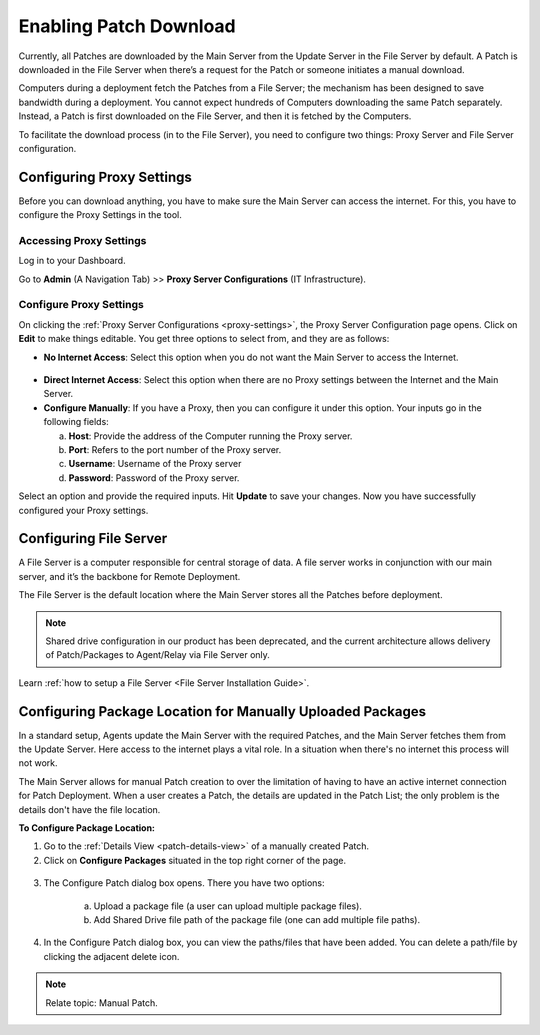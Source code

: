 .. _Configuring Patch Download Location:

***********************
Enabling Patch Download
***********************

Currently, all Patches are downloaded by the Main Server from the
Update Server in the File Server by default. A Patch is downloaded in the File Server when there’s a request for the Patch or
someone initiates a manual download.

Computers during a deployment fetch the Patches from a File Server;
the mechanism has been designed to save bandwidth during a deployment.
You cannot expect hundreds of Computers downloading the same Patch
separately. Instead, a Patch is first downloaded on the File Server,
and then it is fetched by the Computers.

To facilitate the download process (in to the File Server), you need to configure two things:
Proxy Server and File Server configuration.

.. _proxy-settings:

Configuring Proxy Settings
==========================

Before you can download anything, you have to make sure the Main
Server can access the internet. For this, you have to configure the
Proxy Settings in the tool.

Accessing Proxy Settings
------------------------

Log in to your Dashboard.

Go to **Admin** (A Navigation Tab) >> **Proxy Server Configurations** (IT Infrastructure).

.. _pf-32:
.. figure:: https://s3-ap-southeast-1.amazonaws.com/flotomate-resources/patch-management/P-32.png
   :align: center
   :alt: figure 32

Configure Proxy Settings
------------------------

On clicking the :ref:`Proxy Server Configurations <proxy-settings>`, the Proxy Server
Configuration page opens. Click on **Edit** to make things editable. You
get three options to select from, and they are as follows:

-  **No Internet Access**: Select this option when you do not want the
   Main Server to access the Internet.

.. _pf-33:
.. figure:: https://s3-ap-southeast-1.amazonaws.com/flotomate-resources/patch-management/P-33.png
   :align: center
   :alt: figure 33

-  **Direct Internet Access**: Select this option when there are no
   Proxy settings between the Internet and the Main Server.

-  **Configure Manually**: If you have a Proxy, then you can configure
   it under this option. Your inputs go in the following fields:

   a. **Host**: Provide the address of the Computer running the Proxy
      server.

   b. **Port**: Refers to the port number of the Proxy server.

   c. **Username**: Username of the Proxy server

   d. **Password**: Password of the Proxy server.

Select an option and provide the required inputs. Hit **Update** to save
your changes. Now you have successfully configured your Proxy settings.

.. _share-drive:

Configuring File Server
========================

A File Server is a computer responsible for central storage of data. A file server works in conjunction with our main server, 
and it’s the backbone for Remote Deployment. 

The File Server is the default location where the Main Server stores all the Patches before deployment. 

.. note:: Shared drive configuration in our product has been deprecated, and the current architecture allows delivery of Patch/Packages 
          to Agent/Relay via File Server only.


Learn :ref:`how to setup a File Server <File Server Installation Guide>`.

.. _configuring-package-location-single-patch:

Configuring Package Location for Manually Uploaded Packages
===========================================================

In a standard setup, Agents update the Main Server with the required Patches, and the Main Server fetches them from the
Update Server. Here access to the internet plays a vital role. In a situation when there's no internet this process will not work.

The Main Server allows for manual Patch creation to over the limitation of having to have an active internet connection for
Patch Deployment. When a user creates a Patch, the details are updated in the Patch List; the only problem is the details don't 
have the file location. 

**To Configure Package Location:**

1. Go to the :ref:`Details View <patch-details-view>` of a manually created Patch.

2. Click on **Configure Packages** situated in the top right corner of the page.

.. _pf-36:
.. figure:: https://s3-ap-southeast-1.amazonaws.com/flotomate-resources/patch-management/P-36.png
   :align: center
   :alt: figure 36

3. The Configure Patch dialog box opens. There you have two options:
   
    a. Upload a package file (a user can upload multiple package files).

    b. Add Shared Drive file path of the package file (one can add multiple file paths). 

.. _pf-37:
.. figure:: https://s3-ap-southeast-1.amazonaws.com/flotomate-resources/patch-management/P-37.png
   :align: center
   :alt: figure 37

4. In the Configure Patch dialog box, you can view the paths/files that have
   been added. You can delete a path/file by clicking the adjacent delete
   icon.

.. note:: Relate topic: Manual Patch.